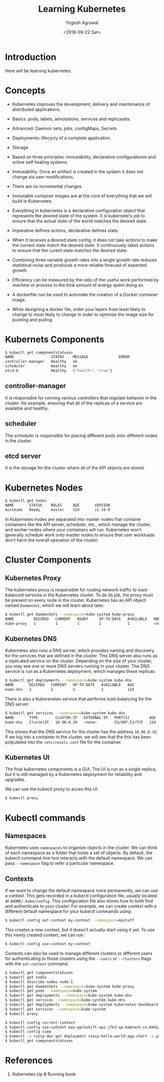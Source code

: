 #+Title: Learning Kubernetes
#+Date: <2018-09-22 Sat>
#+Author: Yogesh Agrawal
#+Email: yogeshiiith@gmail.com

* Introduction
  Here will be learning kubernetes.

* Concepts
  - Kubernetes improves the development, delivery and maintenance of
    distributed applications.

  - Basics: pods, labels, annotations, services and replicasets.

  - Advanced: Daemon sets, jobs, configMaps, Secrets.
 
  - Deployments: lifecycly of a complete application.

  - Storage.

  - Based on three principles: immutability, declarative
    configurationm and online self healing systems.

  - Immutability: Once an artifact is created in the system it does
    not change via user modifications.

  - There are no incremental changes.

  - Immutable container images are at the core of everything that we
    will build in Kubernetes.

  - Everything in kubernetes is a declarative configuration object
    that represents the desired state of the system. It is kubernete's
    job to ensure that the actual state of the world matches the
    desired state.

  - Imperative defines actions, declarative defines state.

  - When it receives a desired state config, it does not take actions
    to make the current state match the desired state. It continuously
    takes actions to ensure that the curent state matches the desired
    state.

  - Combining three variable growth rates into a single growth rate
    reduces statistical noise and produces a more reliable forecast of
    expected growth.

  - Efficiency can be measured by the ratio of the useful work
    performed by machine or process to the total amount of energy
    spent doing so.

  - A dockerfile can be used to automate the creation of a Docker
    container image.

  - While designing a docker file, order your layers from least likely
    to change to most likely to change in order to optimize the image
    size for pushing and pulling.

* Kubernets Components
  #+BEGIN_SRC bash
$ kubectl get componentstatuses
NAME                 STATUS    MESSAGE              ERROR
controller-manager   Healthy   ok                   
scheduler            Healthy   ok                   
etcd-0               Healthy   {"health": "true"}
  #+END_SRC
** controller-manager
   It is responsible for running various controllers that regulate
   behavior in the cluster: for example, ensuring that all of the
   replicas of a service are available and healthy.

** scheduler
   The scheduler is responsible for placing different pods onto
   different nodes in the cluster.

** etcd server
   It is the storage for the cluster where all of the API objects are
   stored.

* Kubernetes Nodes
   #+BEGIN_SRC bash
$ kubectl get nodes
NAME       STATUS    ROLES     AGE       VERSION
minikube   Ready     master    12d       v1.10.0
   #+END_SRC
 
   In Kubernetes nodes are separated into master nodes that containe
   containers like the API server, scheduler, etc., which manage the
   cluster, and worker nodes where your containers will
   run. Kubernetes won't generally schedule work onto master nodes to
   ensure that user workloads don't harm the overall operation of the
   cluster.

* Cluster Components
** Kubernetes Proxy
   The kubernetes proxy is responsible for routing network traffic to
   load-balanced services in the Kubernetes cluster. To do its job,
   the proxy must be present on every node in the cluster. Kubernetes
   has an API object named =DaemonSet=, which we will learn about
   later.
   #+BEGIN_SRC bash
$ kubectl get daemonSets --namespace=kube-system kube-proxy
NAME         DESIRED   CURRENT   READY     UP-TO-DATE   AVAILABLE   NODE SELECTOR   AGE
kube-proxy   1         1         1         1            1           <none>          12d
   #+END_SRC

** Kubernetes DNS
   Kubernetes also runs a DNS server, which provides naming and
   discovery for the services that are defined in the cluster. This
   DNS server also runs as a replicated service on the
   cluster. Depending on the size of your cluster, you may see one or
   more DNS servers running in your cluster. The DNS service is run as
   a Kubernetes deployment, which manages these replicas:
   #+BEGIN_SRC bash
$ kubectl get deployments --namespace=kube-system kube-dns
NAME       DESIRED   CURRENT   UP-TO-DATE   AVAILABLE   AGE
kube-dns   1         1         1            1           12d
   #+END_SRC

   There is also a Kuberenetes service that performs load-balancing
   for the DNS server:
   #+BEGIN_SRC bash
$ kubectl get services --namespace=kube-system kube-dns
NAME       TYPE        CLUSTER-IP   EXTERNAL-IP   PORT(S)         AGE
kube-dns   ClusterIP   10.96.0.10   <none>        53/UDP,53/TCP   12d
   #+END_SRC

   This shows that the DNS service for the cluster has the address
   =10.96.0.10=. If we log into a container in the cluster, we will
   see that the this has been polpulated into the =/etc/resolv.conf=
   file for the container.

** Kubernetes UI
   The final kubernetes components is a GUI. The UI is run as a single
   replica, but it is still managed by a Kubernetes deployment for
   reliability and upgrades.

   We can use the kubectl proxy to acces this UI.
   #+BEGIN_SRC bash
   $ kubectl proxy
   #+END_SRC

* Kubectl commands
** Namespaces
   Kubernetes uses =namespaces= to organize objects in the cluster. We
   can think of each namespace as a folder that holds a set of
   objects. By default, the kubectl command-line tool interacts with
   the default namespace. We can pass =--namespace= flag to refer a
   particular namespace.

** Contexts
   If we want to change the default namespace more permanently, we can
   use a context. This gets recorded in a kubectl configuration file,
   usually located at =$HOME/.kube/config=. This configuration file
   also stores how to both find and authenticate to your cluster. For
   example, we can create context with a different default namespace
   for your kubectl commands using:

   #+BEGIN_SRC bash
   $ kubectl config set-context my-context --namespace=mystuff
   #+END_SRC

   This creates a new context, but it doesn't actually start using it
   yet. To use this newly created context, we can run:
   #+BEGIN_SRC bash
   $ kubectl config use-context my-context
   #+END_SRC

   Contexts can also be used to manage different clusters or different
   users for authenticating to those clusters using the =--users= or
   =--clusters= flags with the =set-context= command.

  #+BEGIN_SRC bash
  $ kubectl get componentstatuses
  $ kubectl get nodes
  $ kubectl describe nodes node-1
  $ kubectl get daemonSets --namespace=kube-system kube-proxy
  $ kubectl get pods --namespace=kube-system
  $ kubectl get deployments --namespace=kube-system kube-dns
  $ kubectl get services --namespace=kube-system kube-dns
  $ kubectl get deployments --namespace=kube-system kubernetes-dashboard
  $ kubectl get services --namespace=kube-system
  $ kubectl proxy
  #+END_SRC

  #+BEGIN_SRC bash
  $ kubectl config current-context
  $ kubectl config use-context mas-qa/oshift-api-jfk3-qa-bamtech-co:8443/yagrawal
  $ kubectl config view
  $ kubectl -n razcp-dev get deployment razcp-hello-world-app-chart -o yaml
  $ kubectl get componentstatuses
  #+END_SRC

* References
  1. Kubernetes Up & Running book.
